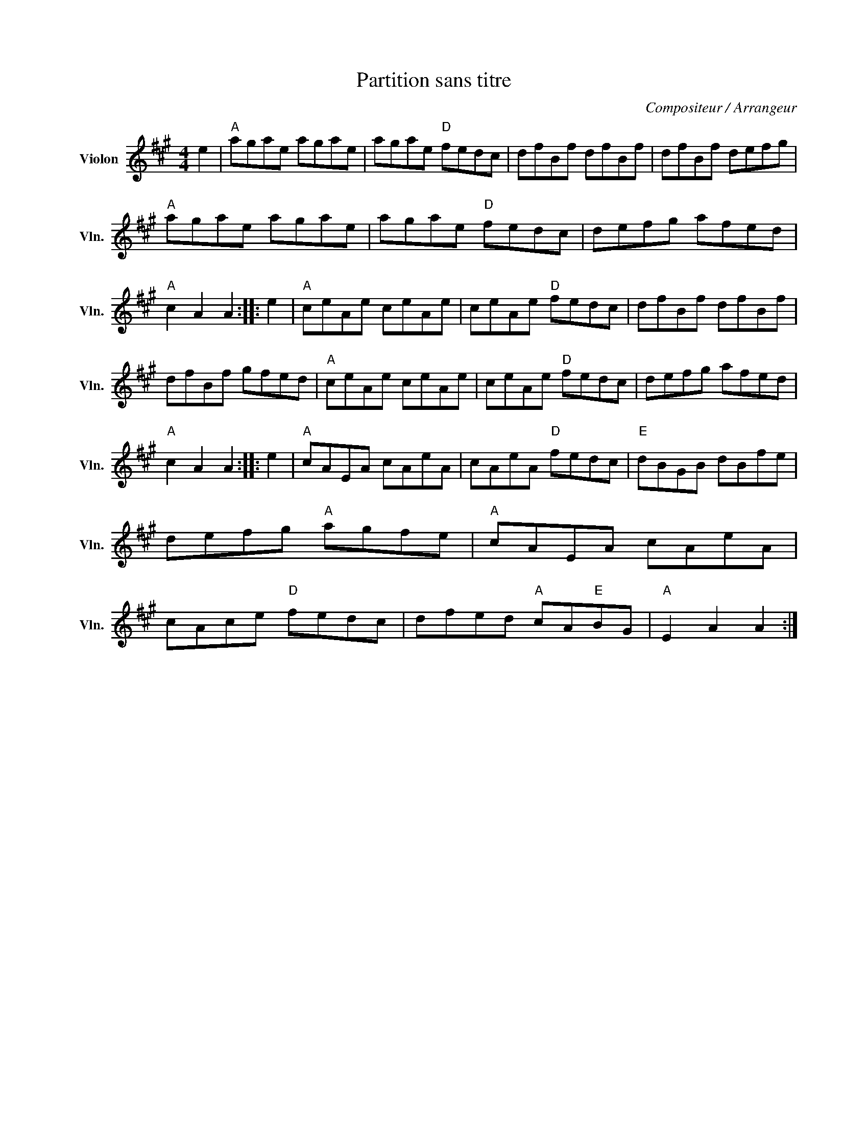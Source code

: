 X:1
T:Partition sans titre
C:Compositeur / Arrangeur
L:1/8
M:4/4
I:linebreak $
K:A
V:1 treble nm="Violon" snm="Vln."
V:1
 e2 |"A" agae agae | agae"D" fedc | dfBf dfBf | dfBf defg |"A" agae agae | agae"D" fedc | %7
 defg afed |"A" c2 A2 A2 :: e2 |"A" ceAe ceAe | ceAe"D" fedc | dfBf dfBf | dfBf gfed | %14
"A" ceAe ceAe | ceAe"D" fedc | defg afed |"A" c2 A2 A2 :: e2 |"A" cAEA cAeA | cAeA"D" fedc | %21
"E" dBGB dBfe | defg"A" agfe |"A" cAEA cAeA | cAce"D" fedc | dfed"A" cA"E"BG |"A" E2 A2 A2 :| %27
